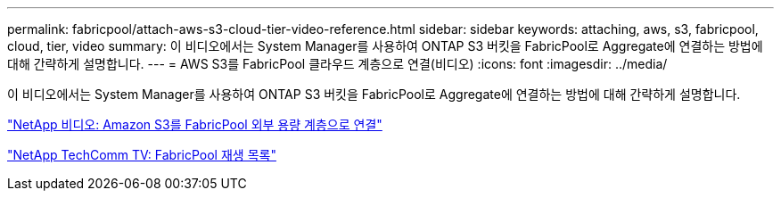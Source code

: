 ---
permalink: fabricpool/attach-aws-s3-cloud-tier-video-reference.html 
sidebar: sidebar 
keywords: attaching, aws, s3, fabricpool, cloud, tier, video 
summary: 이 비디오에서는 System Manager를 사용하여 ONTAP S3 버킷을 FabricPool로 Aggregate에 연결하는 방법에 대해 간략하게 설명합니다. 
---
= AWS S3를 FabricPool 클라우드 계층으로 연결(비디오)
:icons: font
:imagesdir: ../media/


[role="lead"]
이 비디오에서는 System Manager를 사용하여 ONTAP S3 버킷을 FabricPool로 Aggregate에 연결하는 방법에 대해 간략하게 설명합니다.

https://www.youtube.com/embed/xlsQdZzsBxw?rel=0["NetApp 비디오: Amazon S3를 FabricPool 외부 용량 계층으로 연결"]

https://www.youtube.com/playlist?list=PLdXI3bZJEw7mcD3RnEcdqZckqKkttoUpS["NetApp TechComm TV: FabricPool 재생 목록"]
